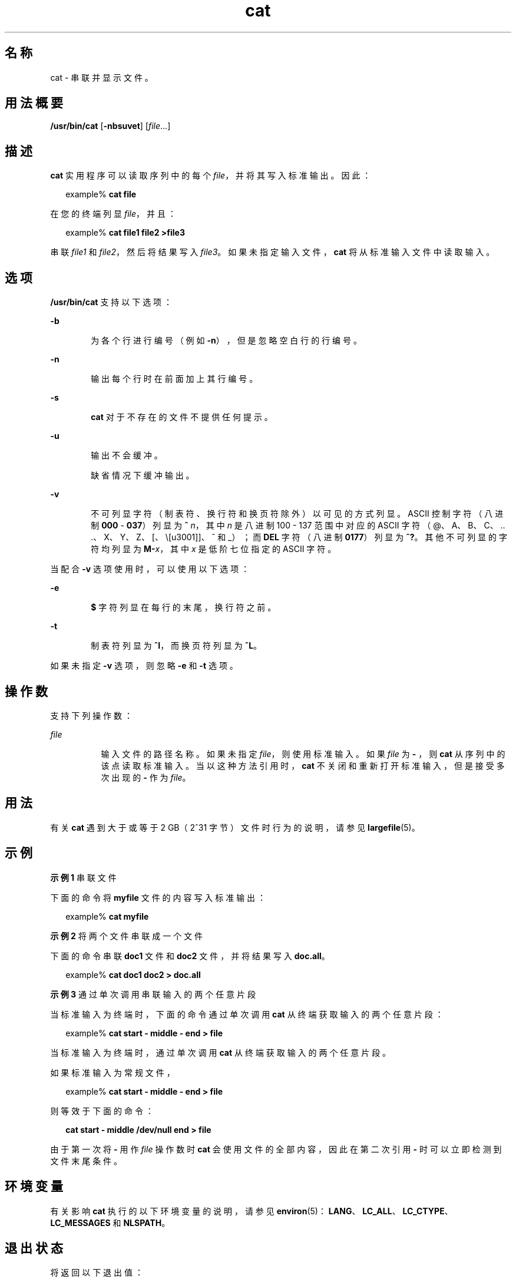 '\" te
.\" Copyright (c) 2008, 2013, Oracle and/or its affiliates.All rights reserved.
.\" Copyright 1989 AT&T
.\" Portions Copyright (c) 1992, X/Open Company Limited All Rights Reserved
.\" Portions Copyright (c) 1982-2007 AT&T Knowledge Ventures
.\" Sun Microsystems, Inc. gratefully acknowledges The Open Group for permission to reproduce portions of its copyrighted documentation.Original documentation from The Open Group can be obtained online at http://www.opengroup.org/bookstore/. 
.\" The Institute of Electrical and Electronics Engineers and The Open Group, have given us permission to reprint portions of their documentation.In the following statement, the phrase "this text" refers to portions of the system documentation.Portions of this text are reprinted and reproduced in electronic form in the Sun OS Reference Manual, from IEEE Std 1003.1, 2004 Edition, Standard for Information Technology -- Portable Operating System Interface (POSIX), The Open Group Base Specifications Issue 6, Copyright (C) 2001-2004 by the Institute of Electrical and Electronics Engineers, Inc and The Open Group.In the event of any discrepancy between these versions and the original IEEE and The Open Group Standard, the original IEEE and The Open Group Standard is the referee document.The original Standard can be obtained online at http://www.opengroup.org/unix/online.html.This notice shall appear on any product containing this material. 
.TH cat 1 "2011 年 7 月 25 日" "SunOS 5.11" "用户命令"
.SH 名称
cat \- 串联并显示文件。
.SH 用法概要
.LP
.nf
\fB/usr/bin/cat\fR [\fB-nbsuvet\fR] [\fIfile\fR...]
.fi

.SH 描述
.sp
.LP
\fBcat\fR 实用程序可以读取序列中的每个 \fIfile\fR，并将其写入标准输出。因此：
.sp
.in +2
.nf
example% \fBcat file\fR
.fi
.in -2
.sp

.sp
.LP
在您的终端列显 \fIfile\fR，并且：
.sp
.in +2
.nf
example% \fBcat file1 file2 >file3\fR
.fi
.in -2
.sp

.sp
.LP
串联 \fIfile1\fR 和 \fIfile2\fR，然后将结果写入 \fIfile3\fR。如果未指定输入文件，\fBcat\fR 将从标准输入文件中读取输入。
.SH 选项
.sp
.LP
\fB/usr/bin/cat\fR 支持以下选项：
.sp
.ne 2
.mk
.na
\fB\fB-b\fR\fR
.ad
.RS 6n
.rt  
为各个行进行编号（例如 \fB-n\fR），但是忽略空白行的行编号。
.RE

.sp
.ne 2
.mk
.na
\fB\fB-n\fR\fR
.ad
.RS 6n
.rt  
输出每个行时在前面加上其行编号。
.RE

.sp
.ne 2
.mk
.na
\fB\fB-s\fR\fR
.ad
.RS 6n
.rt  
\fBcat\fR 对于不存在的文件不提供任何提示。
.RE

.sp
.ne 2
.mk
.na
\fB\fB-u\fR\fR
.ad
.RS 6n
.rt  
输出不会缓冲。 
.sp
缺省情况下缓冲输出。
.RE

.sp
.ne 2
.mk
.na
\fB\fB-v\fR\fR
.ad
.RS 6n
.rt  
不可列显字符（制表符、换行符和换页符除外）以可见的方式列显。ASCII 控制字符（八进制 \fB000\fR - \fB037\fR）列显为 \fB^\fR\fI n\fR，其中 \fIn\fR 是八进制 100 - 137 范围中对应的 ASCII 字符（@、A、B、C、.. .、X、Y、Z、[、\、]、^ 和 _）；而 \fBDEL\fR 字符（八进制 \fB0177\fR）列显为 \fB^?\fR。其他不可列显的字符均列显为 \fBM-\fR\fIx\fR，其中 \fIx\fR 是低阶七位指定的 ASCII 字符。
.RE

.sp
.LP
当配合 \fB-v\fR 选项使用时，可以使用以下选项：
.sp
.ne 2
.mk
.na
\fB\fB-e\fR\fR
.ad
.RS 6n
.rt  
\fB$\fR 字符列显在每行的末尾，换行符之前。 
.RE

.sp
.ne 2
.mk
.na
\fB\fB-t\fR\fR
.ad
.RS 6n
.rt  
制表符列显为 \fB^I\fR，而换页符列显为 \fB^L\fR。
.RE

.sp
.LP
如果未指定 \fB-v\fR 选项，则忽略 \fB-e\fR 和 \fB-t\fR 选项。
.SH 操作数
.sp
.LP
支持下列操作数：
.sp
.ne 2
.mk
.na
\fB\fIfile\fR\fR
.ad
.RS 8n
.rt  
输入文件的路径名称。如果未指定 \fIfile\fR，则使用标准输入。如果 \fIfile\fR 为 \fB - \fR，则 \fBcat\fR 从序列中的该点读取标准输入。当以这种方法引用时，\fBcat\fR 不关闭和重新打开标准输入，但是接受多次出现的 \fB - \fR 作为 \fIfile\fR。
.RE

.SH 用法
.sp
.LP
有关 \fBcat\fR 遇到大于或等于 2 GB（2^31 字节）文件时行为的说明，请参见 \fBlargefile\fR(5)。
.SH 示例
.LP
\fB示例 1 \fR串联文件
.sp
.LP
下面的命令将 \fBmyfile\fR 文件的内容写入标准输出：

.sp
.in +2
.nf
example% \fBcat myfile\fR
.fi
.in -2
.sp

.LP
\fB示例 2 \fR将两个文件串联成一个文件
.sp
.LP
下面的命令串联 \fBdoc1\fR 文件和 \fBdoc2\fR 文件，并将结果写入 \fBdoc.all\fR。

.sp
.in +2
.nf
example% \fBcat doc1 doc2 > doc.all\fR
.fi
.in -2
.sp

.LP
\fB示例 3 \fR通过单次调用串联输入的两个任意片段
.sp
.LP
当标准输入为终端时，下面的命令通过单次调用 \fBcat\fR 从终端获取输入的两个任意片段：

.sp
.in +2
.nf
example% \fBcat start - middle - end > file\fR
.fi
.in -2
.sp

.sp
.LP
当标准输入为终端时，通过单次调用 \fBcat\fR 从终端获取输入的两个任意片段。 

.sp
.LP
如果标准输入为常规文件， 

.sp
.in +2
.nf
example% \fBcat start - middle - end > file\fR
.fi
.in -2
.sp

.sp
.LP
则等效于下面的命令：

.sp
.in +2
.nf
\fBcat start - middle /dev/null end > file\fR
.fi
.in -2
.sp

.sp
.LP
由于第一次将 \fB - \fR 用作 \fIfile\fR 操作数时 \fBcat\fR 会使用文件的全部内容，因此在第二次引用 \fB - \fR 时可以立即检测到文件末尾条件。

.SH 环境变量
.sp
.LP
有关影响 \fBcat\fR 执行的以下环境变量的说明，请参见 \fBenviron\fR(5)：\fBLANG\fR、\fBLC_ALL\fR、\fBLC_CTYPE\fR、\fBLC_MESSAGES\fR 和 \fBNLSPATH\fR。
.SH 退出状态
.sp
.LP
将返回以下退出值：
.sp
.ne 2
.mk
.na
\fB\fB0\fR\fR
.ad
.RS 6n
.rt  
所有输入文件都已成功输出。
.RE

.sp
.ne 2
.mk
.na
\fB\fB>0\fR\fR
.ad
.RS 6n
.rt  
出现错误。
.RE

.SH 属性
.sp
.LP
有关下列属性的说明，请参见 \fBattributes\fR(5)：
.sp

.sp
.TS
tab() box;
cw(2.75i) |cw(2.75i) 
lw(2.75i) |lw(2.75i) 
.
属性类型属性值
_
可用性system/core-os
_
CSIEnabled（已启用）
_
接口稳定性Committed（已确定）
_
标准请参见 \fBstandards\fR(5)。
.TE

.SH 另请参见
.sp
.LP
\fBtouch\fR(1)、\fBattributes\fR(5)、\fBenviron\fR(5)、\fBlargefile\fR(5)、\fBstandards\fR(5)
.SH 附注
.sp
.LP
将 \fBcat\fR 的输出重定向到正在读取的文件之一会导致正在读取文件原来的数据丢失。例如，
.sp
.in +2
.nf
example% \fBcat filename1 filename2 > filename1\fR
.fi
.in -2
.sp

.sp
.LP
导致 \fBfilename1\fR 中原来的数据丢失。
